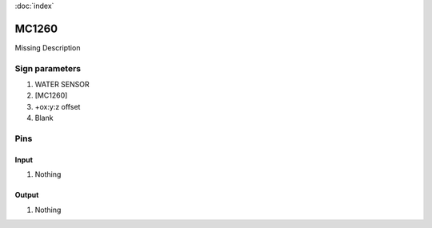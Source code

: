 :doc:`index`

======
MC1260
======

Missing Description

Sign parameters
===============

#. WATER SENSOR
#. [MC1260]
#. +ox:y:z offset
#. Blank

Pins
====

Input
-----

#. Nothing

Output
------

#. Nothing

